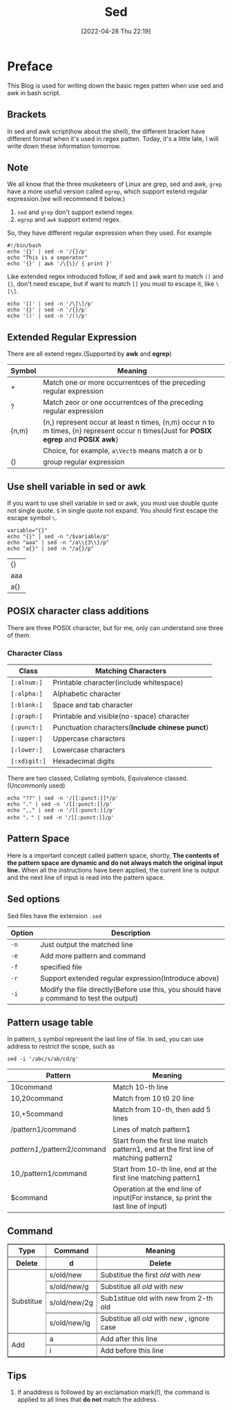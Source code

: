 #+BLOG: myblog
#+POSTID: 153
#+DATE: [2022-04-28 Thu 22:19]
#+TITLE: Sed
#+STARTUP:show2levels
* Preface
This Blog is used for writing down the basic regex patten when use sed and awk in bash script.
** Brackets
In sed and awk script(how about the shell), the different bracket have different format when it's used in regex patten. Today, it's a little late, I will write down these information tomorrow.
** Note
We all know that the three musketeers of Linux are grep, sed and awk, =grep= have a more useful version called =egrep=, which support extend regular expression.(we will recommend it below.)
1. =sed= and =grep= don't support extend regex.
2. =egrep= and =awk= support extend regex.
So, they have different regular expression when they used. For example
#+begin_src shell
#!/bin/bash
echo '{}' | sed -n '/{}/p'
echo "This is a seperator"
echo '{}' | awk '/\{\}/ { print }'
#+end_src
Like extended regex introduced follow, if sed and awk want to match ~()~ and ~{}~, don't need escape, but if want to match ~[]~ you must to escape it, like ~\[\]~.
#+begin_src shell
echo '[]' | sed -n '/\[\]/p'
echo '{}' | sed -n '/{}/p'
echo '()' | sed -n '/()/p'
#+end_src

#+RESULTS:
| [] |
| {} |
| () |

** Extended Regular Expression
There are all extend regex.(Supported by *awk* and *egrep*)
| Symbol | Meaning                                                                                                                              |
|--------+--------------------------------------------------------------------------------------------------------------------------------------|
| +      | Match one or more occurrentces of the preceding regular expression                                                                   |
| ?      | Match zeor or one occurrentces of the preceding regular expression                                                                   |
| {n,m}  | {n,} represent occur at least n times, {n,m} occur n to m times, {n} represent occur n times(Just for *POSIX egrep* and *POSIX awk*) |
| \Vect  | Choice, for example, ~a\Vectb~ means match a or b                                                                                    |
| ()     | group regular expression                                                                                                             |
** Use shell variable in sed or awk
If you want to use shell variable in sed or awk, you must use double quote not single quote. ~$~ in single quote not expand. You should first escape the escape symbol ~\~.
 #+begin_src shell
variable="{}"
echo "{}" | sed -n "/$variable/p"
echo "aaa" | sed -n "/a\\{3\\}/p"
echo "a{}" | sed -n "/a{}/p"
 #+end_src

 #+RESULTS:
 | {}  |
 | aaa |
 | a{} |

** POSIX character class additions
There are three POSIX character, but for me, only can understand one three of them.
*** Character Class
| Class        | Matching Characters                             |
|--------------+-------------------------------------------------|
| ~[:alnum:]~  | Printable character(include whitespace)         |
| ~[:alpha:]~  | Alphabetic character                            |
| ~[:blank:]~  | Space and tab character                         |
| ~[:graph:]~  | Printable and visible(no-space) character       |
| ~[:punct:]~  | Punctuation characters(*Include chinese punct*) |
| ~[:upper:]~  | Uppercase characters                            |
| ~[:lower:]~  | Lowercase characters                            |
| ~[:xdigit:]~ | Hexadecimal digits                              |
There are two classed, Collating symbols, Equivalence classed.(Uncommonly used)
#+begin_src shell
echo "??" | sed -n '/[[:punct:]]*/p'
echo "." | sed -n '/[[:punct:]]/p'
echo ",," | sed -n '/[[:punct:]]/p'
echo "，" | sed -n '/[[:punct:]]/p'
#+end_src
** Pattern Space
Here is a important concept called pattern space, shortly, *The contents of the pattern space are dynamic and do not always match the original input line.* When all the instructions have been applied, the current line is output and the next line of input is read into the pattern space.
** Sed options
Sed files have the extension ~.sed~
| Option | Description                                                                               |
|--------+-------------------------------------------------------------------------------------------|
| ~-n~   | Just output the matched line                                                              |
| ~-e~   | Add more pattern and command                                                              |
| ~-f~   | specified file                                                                            |
| ~-r~   | Support extended regular expression(Introduce above)                                      |
| ~-i~   | Modify the file directly(Before use this, you should have ~p~ command to test the output) |
** Pattern usage table
In pattern, ~$~ symbol represent the last line of file. In sed, you can use address to restrict the scope, such as
#+begin_src shell
sed -i '/abc/s/ab/cd/g'
#+end_src
| Pattern                      | Meaning                                                                              |
|------------------------------+--------------------------------------------------------------------------------------|
| 10command                    | Match 10-th line                                                                     |
| 10,20command                 | Match from 10 t0 20 line                                                             |
| 10,+5command                 | Match from 10-th, then add 5 lines                                                   |
| /pattern1/command            | Lines of match pattern1                                                              |
| /pattern1/,/pattern2/command | Start from the first line match pattern1, end at the first line of matching pattern2 |
| 10,/pattern1/command         | Start from 10-th line, end at the first line matching pattern1                       |
| $command                     | Operation at the end line of input(For instance, ~$p~ print the last line of input)  |
** Command
#+BEGIN_EXPORT html
<table border="1">
  <tr>
    <th>Type</th>
    <th>Command</th>
    <th>Meaning</th>
  </tr>
  <tr>
    <th>Delete</th>
	<th>d</th>
	<th>Delete</th>
  </tr>
  <tr>
    <td rowspan="4">Substitue</td>
    <td>s/old/new</td>
    <td>Substitue the first <em>old</em> with <em>new</em> </td>
  </tr>
  <tr>
    <td>s/old/new/g</td>
    <td>Substitue all <em>old</em> with <em>new </em></td>
  </tr>
  <tr>
    <td>s/old/new/2g</td>
    <td>Sub1stitue old with new from 2-th old</td>
  </tr>
  <tr>
    <td>s/old/new/ig</td>
    <td>Substitue all <em>old</em> with <em>new </em>, ignore case</td>
  </tr>
  <tr>
    <td rowspan=4>Add</td>
    <td>a</td>
	  <td>Add after this line</td>
  </tr>
  <tr>
    <td>i</td>
	<td>Add before this line</td>
  </tr>
</table>
#+end_export

** Tips
1. If anaddress is followed by an exclamation mark(!), the command is applied to all lines that *do not* match the address.
